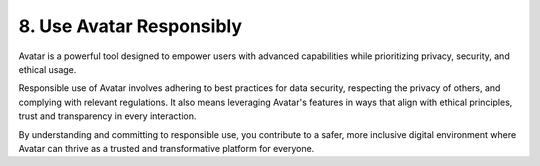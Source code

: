 8. Use Avatar Responsibly
==========================

Avatar is a powerful tool designed to empower users with advanced capabilities while prioritizing privacy, security, and ethical usage. 

Responsible use of Avatar involves adhering to best practices for data security, respecting the privacy of others, and complying with relevant regulations. 
It also means leveraging Avatar's features in ways that align with ethical principles, trust and transparency in every interaction.

By understanding and committing to responsible use, you contribute to a safer, more inclusive digital environment where Avatar can thrive as a trusted 
and transformative platform for everyone.